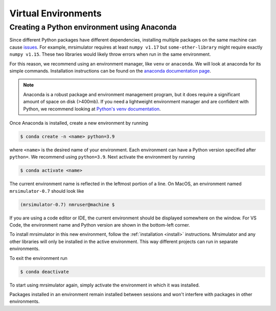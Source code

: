Virtual Environments
--------------------

Creating a Python environment using Anaconda
""""""""""""""""""""""""""""""""""""""""""""

Since different Python packages have different dependencies, installing multiple packages on the
same machine can cause `issues <https://en.wikipedia.org/wiki/Dependency_hell>`__. For example,
mrsimulator requires at least ``numpy v1.17`` but ``some-other-library`` might require exactly
``numpy v1.15``. These two libraries would likely throw errors when run in the same environment.

For this reason, we recommend using an environment manager, like ``venv`` or ``anaconda``.
We will look at anaconda for its simple commands. Installation instructions can be found on the
`anaconda documentation page <https://docs.conda.io/projects/conda/en/latest/user-guide/install/index.html>`__.

.. note::

    Anaconda is a robust package and environment management program, but it does require
    a significant amount of space on disk (>400mb). If you need a lightweight environment manager
    and are confident with Python, we recommend looking at `Python's venv documentation
    <https://docs.python.org/3/library/venv.html>`__.

Once Anaconda is installed, create a new environment by running

.. code-block:: shell

    $ conda create -n <name> python=3.9

where ``<name>`` is the desired name of your environment. Each environment can have a Python
version specified after ``python=``. We recommend using ``python=3.9``. Next activate the environment by running

.. code-block:: shell

    $ conda activate <name>

The current environment name is reflected in the leftmost portion of a line. On MacOS, an
environment named ``mrsimulator-0.7`` should look like

.. code-block:: shell

    (mrsimulator-0.7) nmruser@machine $

If you are using a code editor or IDE, the current environment should be displayed somewhere on
the window. For VS Code, the environment name and Python version are shown in the bottom-left
corner.

To install mrsimulator in this new environment, follow the :ref:`installation <install>`
instructions. Mrsimulator and any other libraries will only be installed in the active
environment. This way different projects can run in separate environments.

To exit the environment run

.. code-block:: shell

    $ conda deactivate

To start using mrsimulator again, simply activate the environment in which it was installed.

Packages installed in an environment remain installed between sessions and won't interfere
with packages in other environments.
